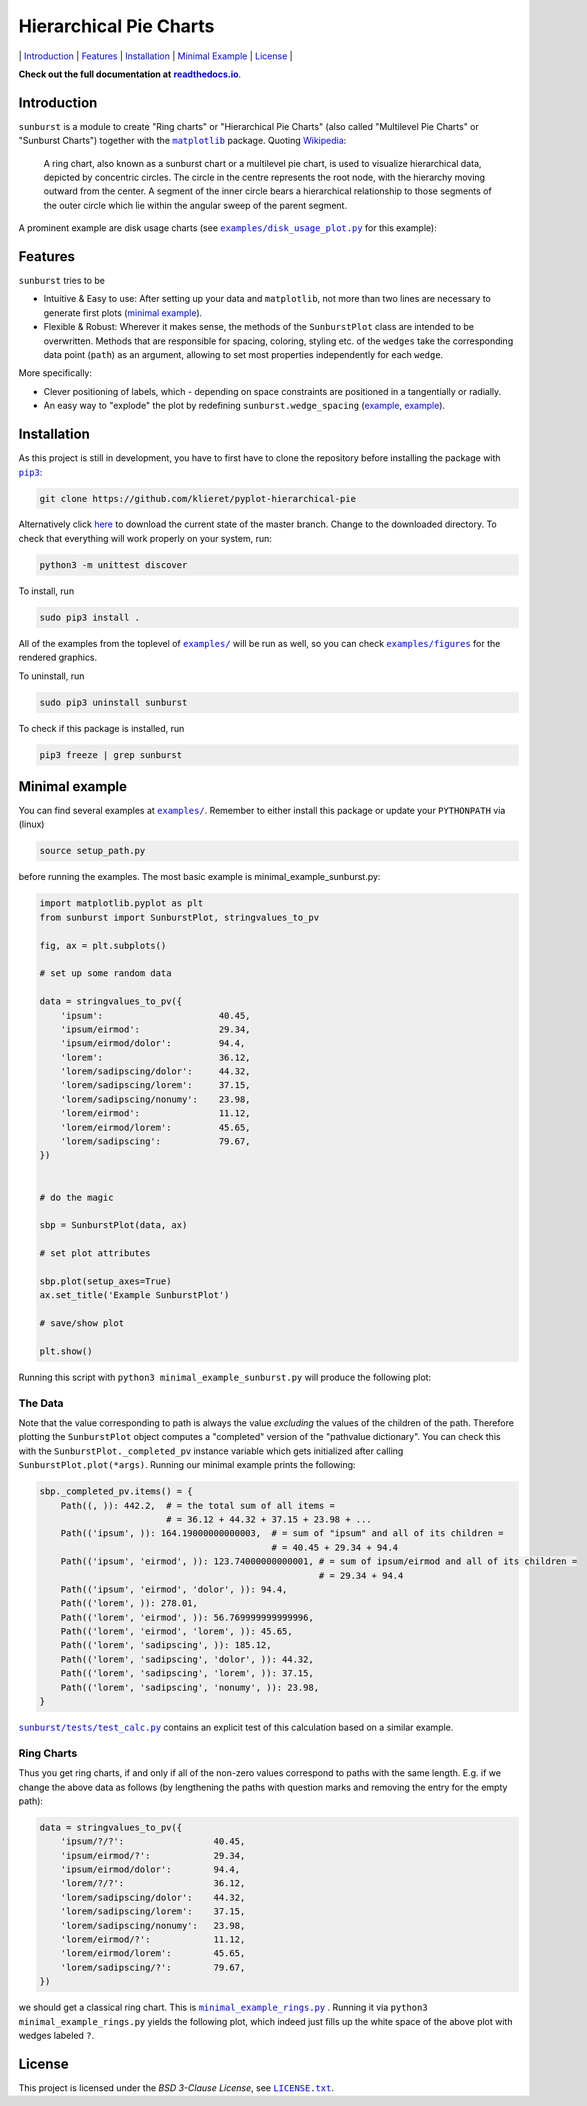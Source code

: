 Hierarchical Pie Charts |Build Status| |Doc Status|
===================================================

\| `Introduction <#introduction>`__ \| `Features <#features>`__ \|
`Installation <#installation>`__ \| `Minimal
Example <#minimal-example>`__ \| `License <#license>`__ \|

.. |Build Status| image:: https://travis-ci.org/klieret/pyplot-hierarchical-pie.svg?branch=master
   :target: https://travis-ci.org/klieret/pyplot-hierarchical-pie

.. |Doc Status| image:: https://readthedocs.org/projects/pyplot-hierarchical-pie/badge/?version=latest
   :target: http://pyplot-hierarchical-pie.readthedocs.io/en/latest/?badge=latest
   :alt: Documentation Status

**Check out the full documentation at** |readthedocs.io|_.

.. |readthedocs.io| replace:: **readthedocs.io**
.. _readthedocs.io: http://pyplot-hierarchical-pie.readthedocs.io/en/latest/

.. start-body

Introduction
------------

.. start-introduction

``sunburst`` is a module to create "Ring charts" or "Hierarchical Pie
Charts" (also called "Multilevel Pie Charts" or "Sunburst Charts")
together with the |matplotlib|_ package.
Quoting Wikipedia_:

    A ring chart, also known as a sunburst chart or a multilevel pie
    chart, is used to visualize hierarchical data, depicted by
    concentric circles. The circle in the centre represents the root
    node, with the hierarchy moving outward from the center. A segment
    of the inner circle bears a hierarchical relationship to those
    segments of the outer circle which lie within the angular sweep of
    the parent segment.

A prominent example are disk usage charts (see |du_example|_ for this example):

.. figure:: https://cloud.githubusercontent.com/assets/13602468/20408444/c8cb6a56-ad15-11e6-8f5c-1abef69dc551.png
   :alt: Hpie Example: Disk Usage Chart
   :align: center

.. |matplotlib| replace:: ``matplotlib``
.. _matplotlib: http://matplotlib.org/

.. _wikipedia: https://en.wikipedia.org/wiki/Pie_chart#Ring_chart_.2F_Sunburst_chart_.2F_Multilevel_pie_chart

.. |du_example| replace:: ``examples/disk_usage_plot.py``
.. _du_example: https://github.com/klieret/pyplot-hierarchical-pie/blob/master/examples/disk_usage_plot.py

Features
--------

``sunburst`` tries to be

-  Intuitive & Easy to use: After setting up your data and
   ``matplotlib``, not more than two lines are necessary to generate
   first plots (`minimal example`_).
-  Flexible & Robust: Wherever it makes sense, the methods of the
   ``SunburstPlot`` class are intended to be overwritten. Methods
   that are responsible for spacing, coloring, styling etc. of the
   ``wedges`` take the corresponding data point (``path``) as an
   argument, allowing to set most properties independently for each
   ``wedge``.

More specifically:

-  Clever positioning of labels, which - depending on space constraints
   are positioned in a tangentially or radially.
-  An easy way to "explode" the plot by redefining
   ``sunburst.wedge_spacing``
   (`example <https://github.com/klieret/pyplot-hierarchical-pie/blob/master/examples/minimal_example_exploded.py>`__,
   `example <https://github.com/klieret/pyplot-hierarchical-pie/blob/master/examples/disk_usage_exploded.py>`__).

.. _minimal example: https://github.com/klieret/pyplot-hierarchical-pie/blob/master/examples/minimal_example_sunburst.py


Installation
------------

As this project is still in development, you have to first have to clone
the repository before installing the package with
|pip3|_:

.. |pip3| replace:: ``pip3``
.. _pip3: https://pip.pypa.io/en/stable/

.. code:: sh

    git clone https://github.com/klieret/pyplot-hierarchical-pie

Alternatively click
`here <https://github.com/klieret/pyplot-hierarchical-pie/archive/master.zip>`__
to download the current state of the master branch. Change to the
downloaded directory. To check that everything will work properly on
your system, run:

.. code:: sh

    python3 -m unittest discover

To install, run

.. code:: sh

    sudo pip3 install .

All of the examples from the toplevel of |examples|_
will be run as well, so you can check
|figures|_ for the rendered graphics.

.. |examples| replace:: ``examples/``
.. |figures| replace:: ``examples/figures``
.. _examples: https://github.com/klieret/pyplot-hierarchical-pie/blob/master/examples/
.. _figures: https://github.com/klieret/pyplot-hierarchical-pie/blob/master/examples/figures/

To uninstall, run

.. code:: sh

    sudo pip3 uninstall sunburst

To check if this package is installed, run

.. code:: sh

    pip3 freeze | grep sunburst

Minimal example
---------------

You can find several examples at |examples|_. Remember
to either install this package or update your ``PYTHONPATH`` via (linux)

.. code:: sh

    source setup_path.py

before running the examples. The most basic example is |minimal|:

.. |minimal| replace:: minimal_example_sunburst.py
.. _minimal: https://github.com/klieret/pyplot-hierarchical-pie/blob/master/examples/minimal_example_sunburst.py

.. code:: python

    import matplotlib.pyplot as plt
    from sunburst import SunburstPlot, stringvalues_to_pv

    fig, ax = plt.subplots()

    # set up some random data

    data = stringvalues_to_pv({
        'ipsum':                      40.45,
        'ipsum/eirmod':               29.34,
        'ipsum/eirmod/dolor':         94.4,
        'lorem':                      36.12,
        'lorem/sadipscing/dolor':     44.32,
        'lorem/sadipscing/lorem':     37.15,
        'lorem/sadipscing/nonumy':    23.98,
        'lorem/eirmod':               11.12,
        'lorem/eirmod/lorem':         45.65,
        'lorem/sadipscing':           79.67,
    })


    # do the magic

    sbp = SunburstPlot(data, ax)

    # set plot attributes

    sbp.plot(setup_axes=True)
    ax.set_title('Example SunburstPlot')

    # save/show plot

    plt.show()

Running this script with ``python3 minimal_example_sunburst.py`` will
produce the following plot:

.. figure:: https://cloud.githubusercontent.com/assets/13602468/20408443/c8c8c1d4-ad15-11e6-86a6-868dc98e91d0.png
   :alt: Screenshot Minimal Example
   :align: center


The Data
~~~~~~~~

Note that the value corresponding to path is always the value
*excluding* the values of the children of the path. Therefore plotting
the ``SunburstPlot`` object computes a "completed" version of the
"pathvalue dictionary". You can check this with the
``SunburstPlot._completed_pv`` instance variable which gets
initialized after calling ``SunburstPlot.plot(*args)``. Running our
minimal example prints the following:

.. code:: python

    sbp._completed_pv.items() = {
        Path((, )): 442.2,  # = the total sum of all items =
                            # = 36.12 + 44.32 + 37.15 + 23.98 + ...
        Path(('ipsum', )): 164.19000000000003,  # = sum of "ipsum" and all of its children =
                                                # = 40.45 + 29.34 + 94.4
        Path(('ipsum', 'eirmod', )): 123.74000000000001, # = sum of ipsum/eirmod and all of its children =
                                                         # = 29.34 + 94.4
        Path(('ipsum', 'eirmod', 'dolor', )): 94.4,
        Path(('lorem', )): 278.01,
        Path(('lorem', 'eirmod', )): 56.769999999999996,
        Path(('lorem', 'eirmod', 'lorem', )): 45.65,
        Path(('lorem', 'sadipscing', )): 185.12,
        Path(('lorem', 'sadipscing', 'dolor', )): 44.32,
        Path(('lorem', 'sadipscing', 'lorem', )): 37.15,
        Path(('lorem', 'sadipscing', 'nonumy', )): 23.98,
    }

|test_calc|_ contains an
explicit test of this calculation based on a similar example.

.. |test_calc| replace:: ``sunburst/tests/test_calc.py``
.. _test_calc: https://github.com/klieret/pyplot-hierarchical-pie/blob/master/sunburst/tests/test_calc.py

Ring Charts
~~~~~~~~~~~

Thus you get ring charts, if and only if all of the non-zero values
correspond to paths with the same length. E.g. if we change the above
data as follows (by lengthening the paths with question marks and
removing the entry for the empty path):

.. code:: python

    data = stringvalues_to_pv({
        'ipsum/?/?':                 40.45,
        'ipsum/eirmod/?':            29.34,
        'ipsum/eirmod/dolor':        94.4,
        'lorem/?/?':                 36.12,
        'lorem/sadipscing/dolor':    44.32,
        'lorem/sadipscing/lorem':    37.15,
        'lorem/sadipscing/nonumy':   23.98,
        'lorem/eirmod/?':            11.12,
        'lorem/eirmod/lorem':        45.65,
        'lorem/sadipscing/?':        79.67,
    })

we should get a classical ring chart. This is
|rings|_ .
Running it via ``python3 minimal_example_rings.py`` yields the following
plot, which indeed just fills up the white space of the above plot with
wedges labeled ``?``.

.. |rings| replace:: ``minimal_example_rings.py``
.. _rings: https://github.com/klieret/pyplot-hierarchical-pie/blob/master/examples/minimal_example_rings.py

.. figure:: https://cloud.githubusercontent.com/assets/13602468/20408445/c8cdf4ec-ad15-11e6-9a10-2758c3469f9d.png
   :alt: Minimal Example Rings
   :align: center

.. start-license

License
-------

This project is licensed under the *BSD 3-Clause License*, see |license|_.

.. |license| replace:: ``LICENSE.txt``
.. _license: https://github.com/klieret/pyplot-hierarchical-pie/blob/master/LICENSE.txt
